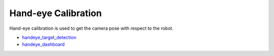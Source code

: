 Hand-eye Calibration
=====================

Hand-eye calibration is used to get the camera pose with respect to the robot.

- `handeye_target_detection <https://github.com/intel/ros2_grasp_library/tree/master/grasp_utils/handeye_target_detection>`_

- `handeye_dashboard <https://github.com/intel/ros2_grasp_library/tree/master/grasp_utils/handeye_dashboard>`_

